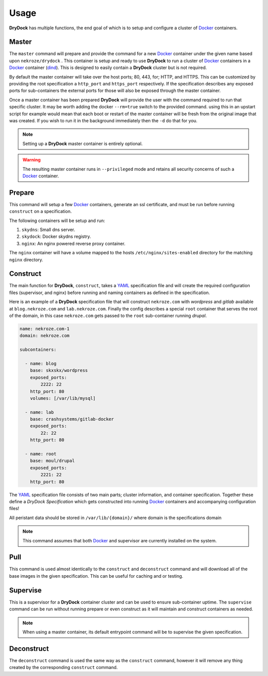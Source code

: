 =====
Usage
=====

**DryDock** has multiple functions, the end goal of which is to setup and
configure a cluster of Docker_ containers.

Master
------

The ``master`` command will prepare and provide the command for a new
Docker_ container under the given name based upon ``nekroze/drydock`` . This
container is setup and ready to use **DryDock** to run a cluster of Docker_
containers in a Docker_ container (dind_). This is designed to easily
contain a **DryDock** cluster but is not required.

By default the master container will take over the host ports; 80, 443,
for; HTTP, and HTTPS. This can be customized by providing the root
specification a ``http_port`` and ``https_port`` respectively. If the
specification describes any exposed ports for sub-containers the external
ports for those will also be exposed through the master container.

Once a master container has been prepared **DryDock** will provide the user
with the command required to run that specific cluster. It may be worth
adding the docker ``--rm=true`` switch to the provided command. using this
in an upstart script for example would mean that each boot or restart of the
master container will be fresh from the original image that was created. If
you wish to run it in the background immediately then the ``-d`` do that for
you.

.. note::

    Setting up a **DryDock** master container is entirely optional.

.. warning::

    The resulting master container runs in ``--privileged`` mode and retains
    all security concerns of such a Docker_ container.

Prepare
-------

This command will setup a few Docker_ containers, generate an ssl
certificate, and must be run before running ``construct`` on a specification.

The following containers will be setup and run:

#. ``skydns``: Small dns server.
#. ``skydock``: Docker skydns registry.
#. ``nginx``: An nginx powered reverse proxy container.

The ``nginx`` container will have a volume mapped to the hosts
``/etc/nginx/sites-enabled`` directory for the matching ``nginx`` directory.

Construct
---------

The main function for **DryDock**, ``construct``, takes a YAML_ specification file
and will create the required configuration files (supervisor, and nginx)
before running and naming containers as defined in the specification.

Here is an example of a **DryDock** specification file that will construct
``nekroze.com`` with *wordpress* and *gitlab* available at ``blog.nekroze.com``
and ``lab.nekroze.com``. Finally the config describes a special
``root`` container that serves the root of the domain, in this case
``nekroze.com`` gets passed to the ``root`` sub-container running *drupal*.

.. code-block:: yaml

    name: nekroze.com-1
    domain: nekroze.com

    subcontainers:

      - name: blog
        base: skxskx/wordpress
        exposed_ports:
            2222: 22
        http_port: 80
        volumes: [/var/lib/mysql]

      - name: lab
        base: crashsystems/gitlab-docker
        exposed_ports:
            22: 22
        http_port: 80

      - name: root
        base: moul/drupal
        exposed_ports:
            2221: 22
        http_port: 80


The YAML_ specification file consists of two main parts; cluster information,
and container specification. Together these define a *DryDock Specification*
which gets constructed into running Docker_ containers and accompanying
configuration files!

All peristant data should be stored in ``/var/lib/{domain}/`` where domain
is the specifications domain

.. note::

    This command assumes that both Docker_ and supervisor are currently
    installed on the system.


Pull
----

This command is used almost identically to the ``construct`` and
``deconstruct`` command and will download all of the base images in the
given specification. This can be useful for caching and or testing.


Supervise
---------

This is a supervisor for a **DryDock** container cluster and can be used to
ensure sub-container uptime. The ``supervise`` command can be run without
running prepare or even construct as it will maintain and construct
containers as needed.

.. note::

    When using a master container, its default entrypoint command will be to
    supervise the given specification.

Deconstruct
-----------

The ``deconstruct`` command is used the same way as the ``construct``
command, however it will remove any thing created by the corresponding
``construct`` command.

.. _dind: http://blog.docker.io/2013/09/docker-can-now-run-within-docker/
.. _YAML: http://wikipedia.org/wiki/YAML
.. _Docker: https://www.docker.io/
